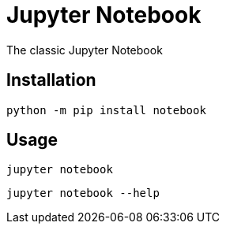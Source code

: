 = Jupyter Notebook

The classic Jupyter Notebook

== Installation

[source,bash]
----
python -m pip install notebook
----

== Usage

[source,bash]
----
jupyter notebook
----

[source,bash]
----
jupyter notebook --help
----